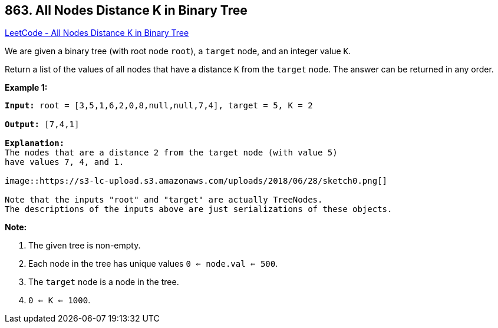 == 863. All Nodes Distance K in Binary Tree

https://leetcode.com/problems/all-nodes-distance-k-in-binary-tree/[LeetCode - All Nodes Distance K in Binary Tree]

We are given a binary tree (with root node `root`), a `target` node, and an integer value `K`.

Return a list of the values of all nodes that have a distance `K` from the `target` node.  The answer can be returned in any order.

 





*Example 1:*

[subs="verbatim,quotes,macros"]
----
*Input:* root = [3,5,1,6,2,0,8,null,null,7,4], target = 5, K = 2

*Output:* [7,4,1]

*Explanation:*
The nodes that are a distance 2 from the target node (with value 5)
have values 7, 4, and 1.

image::https://s3-lc-upload.s3.amazonaws.com/uploads/2018/06/28/sketch0.png[]

Note that the inputs "root" and "target" are actually TreeNodes.
The descriptions of the inputs above are just serializations of these objects.
----

 

*Note:*


. The given tree is non-empty.
. Each node in the tree has unique values `0 <= node.val <= 500`.
. The `target` node is a node in the tree.
. `0 <= K <= 1000`.



